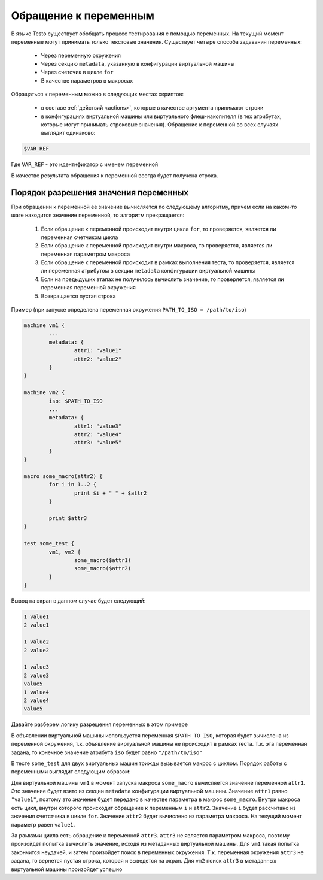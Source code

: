 ..  SPDX-License-Identifier: BSD-3-Clause
    Copyright(c) 2010-2014 Intel Corporation.

.. _var_refs:

Обращение к переменным
======================

В языке Testo существует обобщать процесс тестирования с помощью переменных. На текущий момент переменные могут принимать только текстовые значения. Существует четыре способа задавания переменных:

	- Через переменную окружения
	- Через секцию ``metadata``, указанную в конфигурации виртуальной машины
	- Через счетсчик в цикле ``for``
	- В качестве параметров в макросах

Обращаться к переменным можно в следующих местах скриптов:

	- в составе :ref:`действий <actions>`, которые в качестве аргумента принимают строки
	- в конфигурациях виртуальной машины или виртуального флеш-накопителя (в тех атрибутах, которые могут принимать строковые значения). Обращение к переменной во всех случаях выглядит одинаково:

.. code-block:: none

	$VAR_REF

Где ``VAR_REF`` - это идентификатор с именем переменной

В качестве результата обращения к переменной всегда будет получена строка.

Порядок разрешения значения переменных
++++++++++++++++++++++++++++++++++++++

При обращении к переменной ее значение вычисляется по следующему алгоритму, причем если на каком-то шаге находится значение переменной, то алгоритм прекращается:

	1) Если обращение к переменной происходит внутри цикла ``for``, то проверяется, является ли переменная счетчиком цикла
	2) Если обращение к переменной происходит внутри макроса, то проверяется, является ли переменная параметром макроса
	3) Если обращение к переменной происходит в рамках выполнения теста, то проверяется, является ли переменная атрибутом в секции ``metadata`` конфигурации виртуальной машины
	4) Если на предыдущих этапах не получилось вычислить значение, то проверяется, является ли переменная переменной окружения
	5) Возвращается пустая строка

Пример (при запуске определена переменная окружения ``PATH_TO_ISO = /path/to/iso``)

.. code-block:: none

	machine vm1 {
		...
		metadata: {
			attr1: "value1"
			attr2: "value2"
		}
	}

	machine vm2 {
		iso: $PATH_TO_ISO
		...
		metadata: {
			attr1: "value3"
			attr2: "value4"
			attr3: "value5"
		}
	}

	macro some_macro(attr2) {
		for i in 1..2 {
			print $i + " " + $attr2
		}

		print $attr3
	}

	test some_test {
		vm1, vm2 {
			some_macro($attr1)
			some_macro($attr2)
		}
	}



Вывод на экран в данном случае будет следующий:

.. code-block:: none

	1 value1
	2 value1

	1 value2
	2 value2

	1 value3
	2 value3
	value5
	1 value4
	2 value4
	value5

Давайте разберем логику разрешения переменных в этом примере

В объявлении виртуальной машины используется переменная ``$PATH_TO_ISO``, которая будет вычислена из переменной окружения, т.к. объявление виртуальной машины не происходит в рамках теста. Т.к. эта переменная задана, то конечное значение атрибута ``iso`` будет равно ``"/path/to/iso"``

В тесте ``some_test`` для двух виртуальных машин трижды вызывается макрос с циклом. Порядок работы с переменными выглядит следующим образом:

Для виртуальной машины ``vm1`` в момент запуска макроса ``some_macro`` вычисляется значение переменной ``attr1``. Это значение будет взято из секции ``metadata`` конфигурации виртуальной машины. Значение ``attr1`` равно ``"value1"``, поэтому это значение будет передано в качестве параметра в макрос ``some_macro``. Внутри макроса есть цикл, внутри которого происходит обращение к переменным ``i`` и ``attr2``. Значение ``i`` будет рассчитано из значения счетстчика в цикле ``for``. Значение ``attr2`` будет вычислено из параметра макроса. На текущий момент параметр равен ``value1``.

За рамками цикла есть обращение к переменной ``attr3``. ``attr3`` не является параметром макроса, поэтому произойдет попытка вычислить значение, исходя из метаданных виртуальной машины. Для ``vm1`` такая попытка закончится неудачей, и затем произойдет поиск в переменных окружения. Т.к. переменная окружения ``attr3`` не задана, то вернется пустая строка, которая и выведется на экран. Для ``vm2`` поиск ``attr3`` в метаданных виртуальной машины произойдет успешно
